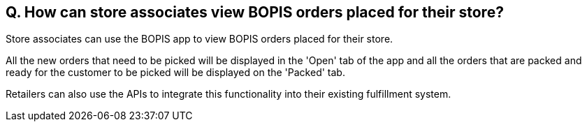 == Q. How can store associates view BOPIS orders placed for their store?

Store associates can use the BOPIS app to view BOPIS orders placed for their store.

All the new orders that need to be picked will be displayed in the 'Open' tab of the app and all the orders that are packed and ready for the customer to be picked will be displayed on the 'Packed' tab.

Retailers can also use the APIs to integrate this functionality into their existing fulfillment system.
